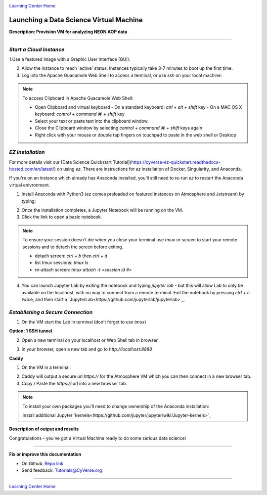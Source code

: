 |CyVerse logo|_

|Home_Icon|_
`Learning Center Home <http://learning.cyverse.org/>`_


Launching a Data Science Virtual Machine
----------------------------------------

**Description: Provision VM for analyzing NEON AOP data**

..
	#### Comment: short text description goes here ####

----


*Start a Cloud Instance*
~~~~~~~~~~~~~~~~~~~~~~~~

.. 	#### Comment: Step title should be descriptive (i.e. Cleaning Read data) ###


1.Use a featured image with a Graphic User Interface (GUI). 

2. Allow the instance to reach 'active' status. Instances typically take 3-7 minutes to boot up the first time.

3. Log into the Apache Guacamole Web Shell to access a terminal, or use `ssh` on your local machine:

.. code-block:: bash
	ssh CyVerseUserName@<INSTANCE-IP-ADDRESS>

.. Note:: 
	To access Clipboard in Apache Guacamole Web Shell:

	- Open Clipboard and virtual keyboard
	  - On a standard keyboard: `ctrl` + `alt` + `shift` key
	  - On a MAC OS X keyboard: `control` + `command ⌘` + `shift` key

	- Select your text or paste text into the clipboard window.

	- Close the Clipboard window by selecting `control` + `command ⌘` + `shift` keys again

	- Right click with your mouse or double tap fingers on touchpad to paste in the web shell or Desktop

*EZ Installation*
~~~~~~~~~~~~~~~~~

For more details visit our [Data Science Quickstart Tutorial](https://cyverse-ez-quickstart.readthedocs-hosted.com/en/latest/) on using `ez`. There are instructions for `ez` installation of Docker, Singularity, and Anaconda.

If you're on an instance which already has Anaconda installed, you'll still need to re-run `ez` to restart the Anaconda virtual enivronment. 

1. Install Anaconda with Python3 (`ez` comes preloaded on featured instances on Atmosphere and Jetstream) by typing:

.. code-block:: bash
	ezj

2. Once the installation completes, a Jupyter Notebook will be running on the VM. 

3. Click the link to open a basic notebook. 

.. Note::

	To ensure your session doesn't die when you close your terminal use `tmux` or `screen` to start your remote sessions and to detach the screen before exiting.

	- detach screen: `ctrl + b` then `ctrl + d`

	- list tmux sessions: `tmux ls`

	- re-attach screen: `tmux attach -t <session id #>`

4. You can launch Jupyter Lab by exiting the notebook and typing `jupyter lab` - but this will allow Lab to only be available on the localhost, with no way to connect from a remote terminal. Exit the notebook by pressing `ctrl + c` twice, and then start a `JupyterLab<https://github.com/jupyterlab/jupyterlab>`_.

*Establishing a Secure Connection*
~~~~~~~~~~~~~~~~~~~~~~~~~~~~~~~~~~

1. On the VM start the Lab in terminal (don't forget to use `tmux`)

.. code-block:: bash
	jupyter lab --no-browser --ip=127.0.0.1 --port=8888

**Option: 1 SSH tunnel**

2. Open a new terminal on your localhost or Web Shell tab in browser. 

.. code-block:: bash
	ssh -nNT -L 8888:localhost:8888 CyVerseUserName@<IPADDRESS>

	Enter your password. The terminal should stop responding after this.

3. In your browser, open a new tab and go to `http://localhost:8888`

**Caddy**

1. On the VM in a terminal:

.. code-block:: bash
	echo "$(hostname)
	proxy / 127.0.0.1:8888
	" > Caddyfile
	curl https://getcaddy.com | bash -s personal http.nobots
	caddy

2. Caddy will output a secure url `https://` for the Atmosphere VM which you can then connect in a new browser tab.

3. Copy / Paste the `https://` url into a new browser tab.

..
	#### Comment: Suggested style guide:
	1. Steps begin with a verb or preposition: Click on... OR Under the "Results Menu"
	2. Locations of files listed parenthetically, separated by carets, ultimate object in bold
	(Username > analyses > *output*)
	3. Buttons and/or keywords in bold: Click on **Apps** OR select **Arabidopsis**
	4. Primary menu titles in double quotes: Under "Input" choose...
	5. Secondary menu titles or headers in single quotes: For the 'Select Input' option choose...
	####

.. Note::

	To install your own packages you'll need to change ownership of the Anaconda installation:

	.. code-block:: bash
		sudo chown $(id -u):$(id -g) /opt/anaconda3 -R
		
	Install additional Jupyter `kernels<https://github.com/jupyter/jupyter/wiki/Jupyter-kernels>`_

	.. code-block:: bash
		sudo add-apt-repository ppa:chronitis/jupyter

	.. code-block:: bash
		sudo apt-get update
		conda install -c anaconda ipykernel
		sudo apt-get install irkernel ijavascript

**Description of output and results**

Congratulations - you've got a Virtual Machine ready to do some serious data science!

----

**Fix or improve this documentation**

- On Github: `Repo link <https://github.com/CyVerse-learning-materials/neon_data_science>`_
- Send feedback: `Tutorials@CyVerse.org <Tutorials@CyVerse.org>`_

----

|Home_Icon|_
`Learning Center Home <http://learning.cyverse.org/>`_

.. |CyVerse logo| image:: ./img/cyverse_rgb.png
    :width: 500
    :height: 100
.. _CyVerse logo: http://learning.cyverse.org/
.. |Home_Icon| image:: ./img/homeicon.png
    :width: 25
    :height: 25
.. _Home_Icon: http://learning.cyverse.org/
